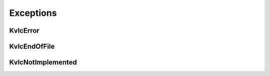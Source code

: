 Exceptions
----------


KvlcError
~~~~~~~~~
.. autoexception:: canlib.kvlclib.KvlcError
   :members:
   :undoc-members:

KvlcEndOfFile
~~~~~~~~~~~~~
.. autoexception:: canlib.kvlclib.KvlcEndOfFile
    :members:
    :undoc-members:

KvlcNotImplemented
~~~~~~~~~~~~~~~~~~
.. autoexception:: canlib.kvlclib.KvlcNotImplemented
    :members:
    :undoc-members:





